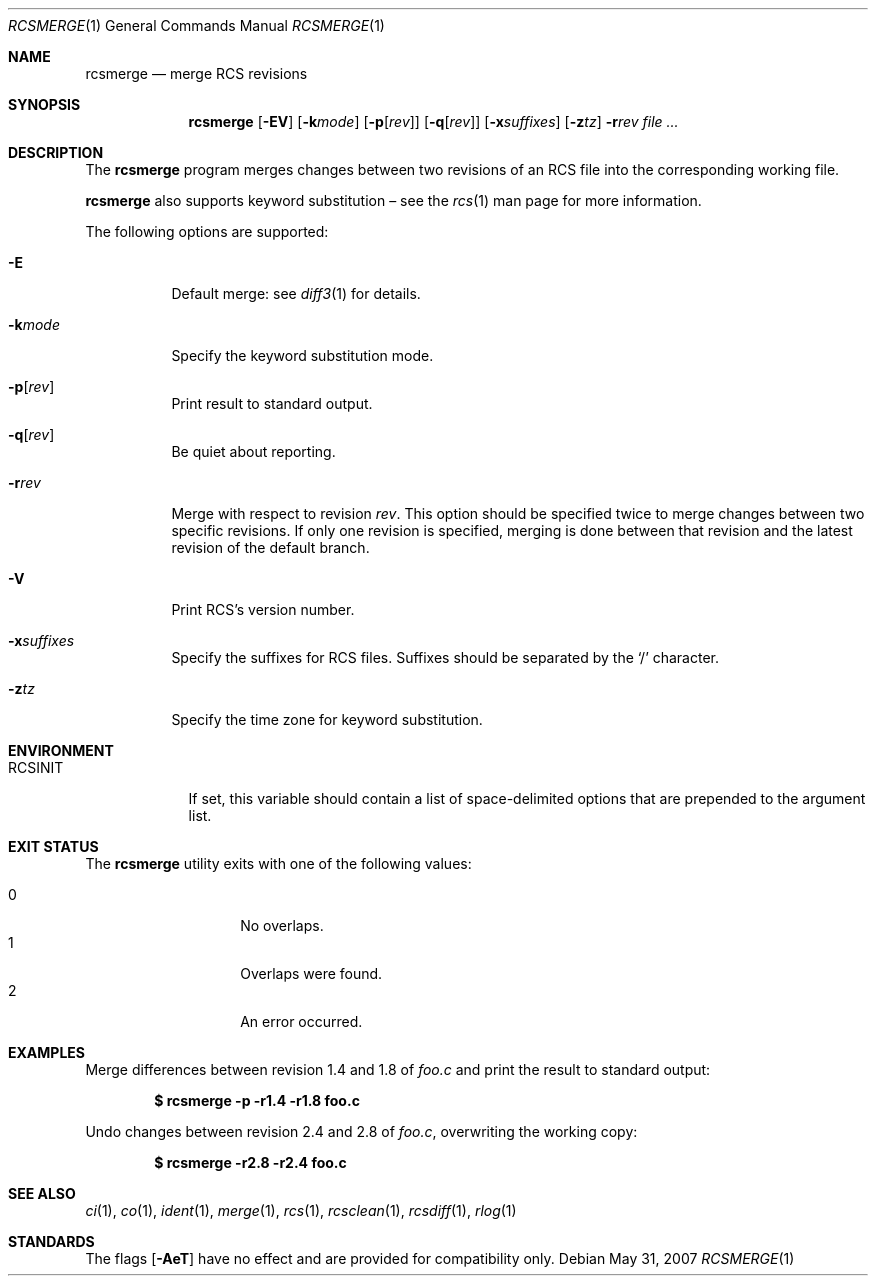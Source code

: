 .\"	$OpenBSD: rcsmerge.1,v 1.14 2007/05/31 19:20:15 jmc Exp $
.\"
.\" Copyright (c) 2005 Xavier Santolaria <xsa@openbsd.org>
.\" All rights reserved.
.\"
.\" Permission to use, copy, modify, and distribute this software for any
.\" purpose with or without fee is hereby granted, provided that the above
.\" copyright notice and this permission notice appear in all copies.
.\"
.\" THE SOFTWARE IS PROVIDED "AS IS" AND THE AUTHOR DISCLAIMS ALL WARRANTIES
.\" WITH REGARD TO THIS SOFTWARE INCLUDING ALL IMPLIED WARRANTIES OF
.\" MERCHANTABILITY AND FITNESS. IN NO EVENT SHALL THE AUTHOR BE LIABLE FOR
.\" ANY SPECIAL, DIRECT, INDIRECT, OR CONSEQUENTIAL DAMAGES OR ANY DAMAGES
.\" WHATSOEVER RESULTING FROM LOSS OF USE, DATA OR PROFITS, WHETHER IN AN
.\" ACTION OF CONTRACT, NEGLIGENCE OR OTHER TORTIOUS ACTION, ARISING OUT OF
.\" OR IN CONNECTION WITH THE USE OR PERFORMANCE OF THIS SOFTWARE.
.Dd $Mdocdate: May 31 2007 $
.Dt RCSMERGE 1
.Os
.Sh NAME
.Nm rcsmerge
.Nd merge RCS revisions
.Sh SYNOPSIS
.Nm
.Op Fl EV
.Op Fl k Ns Ar mode
.Op Fl p Ns Op Ar rev
.Op Fl q Ns Op Ar rev
.Op Fl x Ns Ar suffixes
.Op Fl z Ns Ar tz
.Fl r Ns Ar rev
.Ar
.Sh DESCRIPTION
The
.Nm
program merges changes between two revisions of an RCS file into
the corresponding working file.
.Pp
.Nm
also supports
keyword substitution \(en
see the
.Xr rcs 1
man page for more information.
.Pp
The following options are supported:
.Bl -tag -width Ds
.It Fl E
Default merge:
see
.Xr diff3 1
for details.
.It Fl k Ns Ar mode
Specify the keyword substitution mode.
.It Fl p Ns Op Ar rev
Print result to standard output.
.It Fl q Ns Op Ar rev
Be quiet about reporting.
.It Fl r Ns Ar rev
Merge with respect to revision
.Ar rev .
This option should be specified twice to merge changes
between two specific revisions.
If only one revision is specified,
merging is done between that revision and
the latest revision of the default branch.
.It Fl V
Print RCS's version number.
.It Fl x Ns Ar suffixes
Specify the suffixes for RCS files.
Suffixes should be separated by the
.Sq /
character.
.It Fl z Ns Ar tz
Specify the time zone for keyword substitution.
.El
.Sh ENVIRONMENT
.Bl -tag -width RCSINIT
.It Ev RCSINIT
If set, this variable should contain a list of space-delimited options that
are prepended to the argument list.
.El
.Sh EXIT STATUS
The
.Nm
utility exits with one of the following values:
.Pp
.Bl -tag -width Ds -offset indent -compact
.It 0
No overlaps.
.It 1
Overlaps were found.
.It 2
An error occurred.
.El
.Sh EXAMPLES
Merge differences between revision 1.4 and 1.8 of
.Pa foo.c
and print the result to standard output:
.Pp
.Dl $ rcsmerge -p -r1.4 -r1.8 foo.c
.Pp
Undo changes between revision 2.4 and 2.8 of
.Pa foo.c ,
overwriting the working copy:
.Pp
.Dl $ rcsmerge -r2.8 -r2.4 foo.c
.Sh SEE ALSO
.Xr ci 1 ,
.Xr co 1 ,
.Xr ident 1 ,
.Xr merge 1 ,
.Xr rcs 1 ,
.Xr rcsclean 1 ,
.Xr rcsdiff 1 ,
.Xr rlog 1
.Sh STANDARDS
The flags
.Op Fl AeT
have no effect and are provided
for compatibility only.
